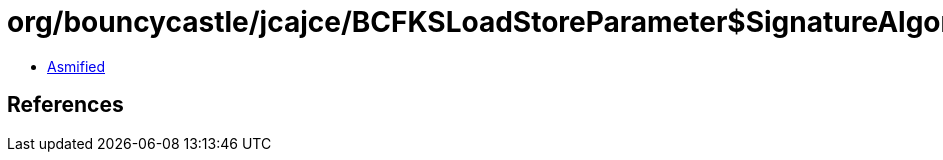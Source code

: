 = org/bouncycastle/jcajce/BCFKSLoadStoreParameter$SignatureAlgorithm.class

 - link:BCFKSLoadStoreParameter$SignatureAlgorithm-asmified.java[Asmified]

== References

